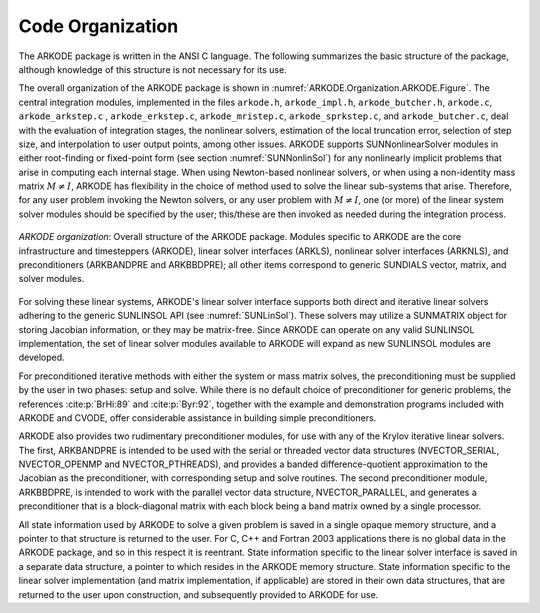 .. ----------------------------------------------------------------
   Programmer(s): Daniel R. Reynolds @ UMBC
   ----------------------------------------------------------------
   SUNDIALS Copyright Start
   Copyright (c) 2025, Lawrence Livermore National Security,
   University of Maryland Baltimore County, and the SUNDIALS contributors.
   Copyright (c) 2013-2025, Lawrence Livermore National Security
   and Southern Methodist University.
   Copyright (c) 2002-2013, Lawrence Livermore National Security.
   All rights reserved.

   See the top-level LICENSE and NOTICE files for details.

   SPDX-License-Identifier: BSD-3-Clause
   SUNDIALS Copyright End
   ----------------------------------------------------------------

.. _ARKODE.Organization:

*****************
Code Organization
*****************

The ARKODE package is written in the ANSI C language.  The
following summarizes the basic structure of the package, although
knowledge of this structure is not necessary for its use.

The overall organization of the ARKODE package is shown in
:numref:`ARKODE.Organization.ARKODE.Figure`.  The central integration modules,
implemented in the files ``arkode.h``, ``arkode_impl.h``, ``arkode_butcher.h``,
``arkode.c``, ``arkode_arkstep.c`` , ``arkode_erkstep.c``, ``arkode_mristep.c``,
``arkode_sprkstep.c``, and ``arkode_butcher.c``, deal with the evaluation of
integration stages, the nonlinear solvers, estimation of the local truncation
error, selection of step size, and interpolation to user output points, among
other issues.  ARKODE supports SUNNonlinearSolver modules in either root-finding
or fixed-point form (see section :numref:`SUNNonlinSol`) for any nonlinearly
implicit problems that arise in computing each internal stage. When using
Newton-based nonlinear solvers, or when using a non-identity mass matrix
:math:`M\ne I`, ARKODE has flexibility in the choice of method used to solve the
linear sub-systems that arise.  Therefore, for any user problem invoking the
Newton solvers, or any user problem with :math:`M\ne I`, one (or more) of the
linear system solver modules should be specified by the user; this/these are
then invoked as needed during the integration process.

.. _ARKODE.Organization.ARKODE.Figure:
.. figure:: /figs/arkode/arkorg.png
   :align: center

   *ARKODE organization*: Overall structure of the ARKODE package.
   Modules specific to ARKODE are the core infrastructure and timesteppers
   (ARKODE), linear solver interfaces (ARKLS), nonlinear solver interfaces
   (ARKNLS), and preconditioners (ARKBANDPRE and ARKBBDPRE); all other items
   correspond to generic SUNDIALS vector, matrix, and solver modules.

For solving these linear systems, ARKODE's linear solver interface
supports both direct and iterative linear solvers adhering to the
generic SUNLINSOL API (see :numref:`SUNLinSol`).  These solvers may
utilize a SUNMATRIX object for storing Jacobian information, or they
may be matrix-free.  Since ARKODE can operate on any valid SUNLINSOL
implementation, the set of linear solver modules available to ARKODE
will expand as new SUNLINSOL modules are developed.

For preconditioned iterative methods with either the system or mass
matrix solves, the preconditioning must be supplied by the user
in two phases: setup and solve.  While there is no default choice of
preconditioner for generic problems, the references :cite:p:`BrHi:89`
and :cite:p:`Byr:92`, together with the example and demonstration
programs included with ARKODE and CVODE, offer considerable
assistance in building simple preconditioners.

ARKODE also provides two rudimentary preconditioner modules, for
use with any of the Krylov iterative linear solvers.  The first,
ARKBANDPRE is intended to be used with the serial or threaded vector
data structures (NVECTOR_SERIAL, NVECTOR_OPENMP and NVECTOR_PTHREADS),
and provides a banded difference-quotient approximation to the
Jacobian as the preconditioner, with corresponding setup and solve
routines.  The second preconditioner module, ARKBBDPRE, is intended to
work with the parallel vector data structure, NVECTOR_PARALLEL, and
generates a preconditioner that is a block-diagonal matrix with each
block being a band matrix owned by a single processor.

All state information used by ARKODE to solve a given problem is
saved in a single opaque memory structure, and a pointer to that
structure is returned to the user.  For C, C++ and Fortran 2003
applications there is no global data in the ARKODE package, and so in
this respect it is reentrant.  State information specific to the
linear solver interface is saved in a separate data structure, a
pointer to which resides in the ARKODE memory structure.  State
information specific to the linear solver implementation (and matrix
implementation, if applicable) are stored in their own data
structures, that are returned to the user upon construction, and
subsequently provided to ARKODE for use.
